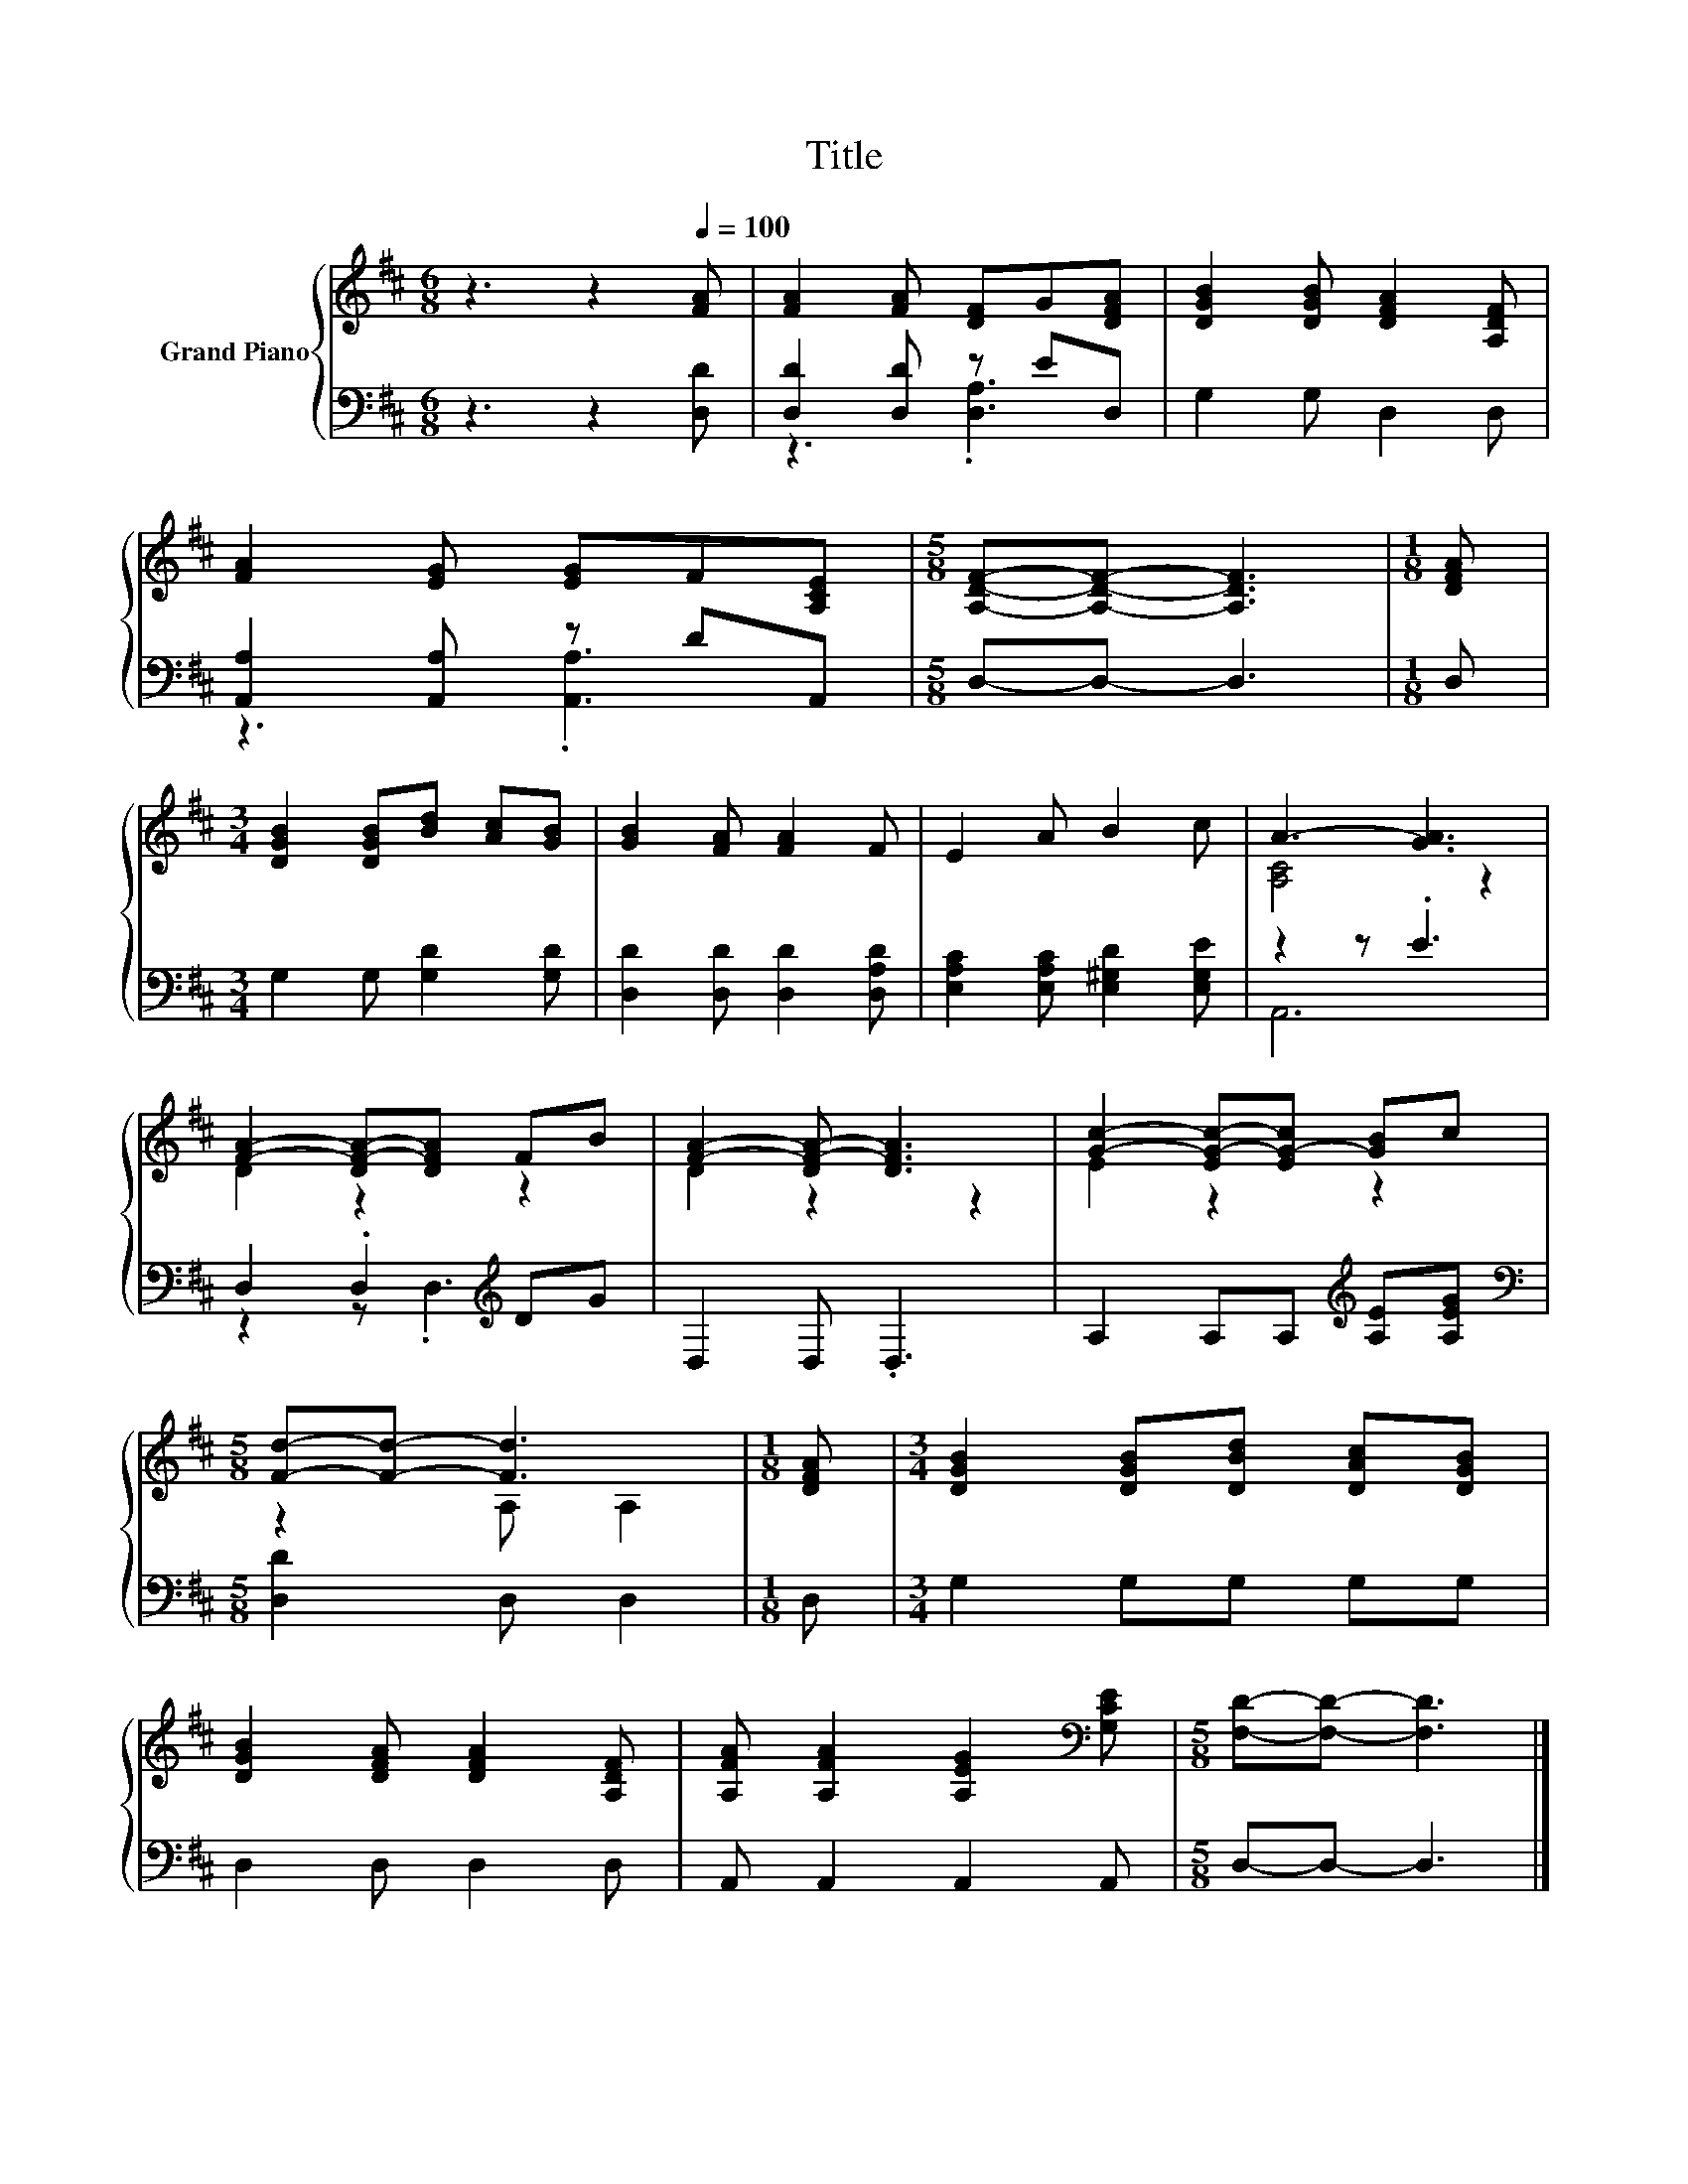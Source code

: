X:1
T:Title
%%score { ( 1 4 ) | ( 2 3 ) }
L:1/8
M:6/8
K:D
V:1 treble nm="Grand Piano"
V:4 treble 
V:2 bass 
V:3 bass 
V:1
 z3 z2[Q:1/4=100] [FA] | [FA]2 [FA] [DF]G[DFA] | [DGB]2 [DGB] [DFA]2 [A,DF] | %3
 [FA]2 [EG] [EG]F[A,CE] |[M:5/8] [A,DF]-[A,DF]- [A,DF]3 |[M:1/8] [DFA] | %6
[M:3/4] [DGB]2 [DGB][Bd] [Ac][GB] | [GB]2 [FA] [FA]2 F | E2 A B2 c | A3- [GA]3 | %10
 [FA]2- [DF-A-][DFA] FB | [FA]2- [DF-A-] [DFA]3 | [Gc]2- [EG-c-][EG-c] [GB]c | %13
[M:5/8] [Fd]-[Fd]- [Fd]3 |[M:1/8] [DFA] |[M:3/4] [DGB]2 [DGB][DBd] [DAc][DGB] | %16
 [DGB]2 [DFA] [DFA]2 [A,DF] | [A,FA] [A,FA]2 [A,EG]2[K:bass] [G,CE] |[M:5/8] [F,D]-[F,D]- [F,D]3 |] %19
V:2
 z3 z2 [D,D] | [D,D]2 [D,D] z ED, | G,2 G, D,2 D, | [A,,A,]2 [A,,A,] z DA,, |[M:5/8] D,-D,- D,3 | %5
[M:1/8] D, |[M:3/4] G,2 G, [G,D]2 [G,D] | [D,D]2 [D,D] [D,D]2 [D,A,D] | %8
 [E,A,C]2 [E,A,C] [E,^G,D]2 [E,G,E] | z2 z .E3 | D,2 .D,2[K:treble] DG | D,2 D, .D,3 | %12
 A,2 A,A,[K:treble] [A,E][A,EG] |[M:5/8][K:bass] [D,D]2 D, D,2 |[M:1/8] D, |[M:3/4] G,2 G,G, G,G, | %16
 D,2 D, D,2 D, | A,, A,,2 A,,2 A,, |[M:5/8] D,-D,- D,3 |] %19
V:3
 x6 | z3 .[D,A,]3 | x6 | z3 .[A,,A,]3 |[M:5/8] x5 |[M:1/8] x |[M:3/4] x6 | x6 | x6 | A,,6 | %10
 z2 z .D,3[K:treble] | x6 | x4[K:treble] x2 |[M:5/8][K:bass] x5 |[M:1/8] x |[M:3/4] x6 | x6 | x6 | %18
[M:5/8] x5 |] %19
V:4
 x6 | x6 | x6 | x6 |[M:5/8] x5 |[M:1/8] x |[M:3/4] x6 | x6 | x6 | [A,C]4 z2 | D2 z2 z2 | D2 z2 z2 | %12
 E2 z2 z2 |[M:5/8] z2 A, A,2 |[M:1/8] x |[M:3/4] x6 | x6 | x5[K:bass] x |[M:5/8] x5 |] %19


